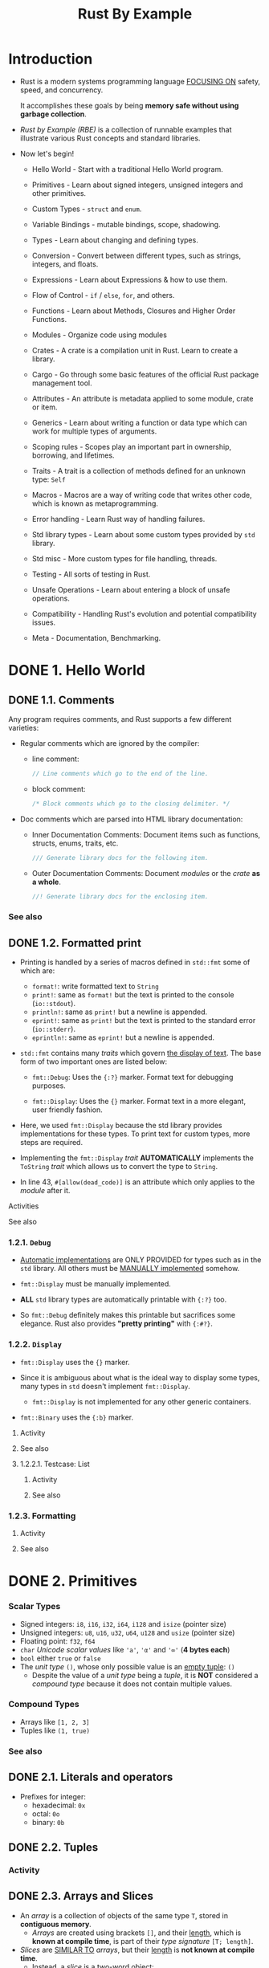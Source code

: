 #+TITLE: Rust By Example
#+STARTUP: entitiespretty
#+STARTUP: indent
#+STARTUP: overview

* Introduction
- Rust is a modern systems programming language _FOCUSING ON_
  safety,
  speed, and
  concurrency.

  It accomplishes these goals by being *memory safe without using garbage
  collection*.

- /Rust by Example (RBE)/ is a collection of runnable examples that illustrate
  various Rust concepts and standard libraries.

- Now let's begin!
  * Hello World - Start with a traditional Hello World program.

  * Primitives - Learn about signed integers, unsigned integers and other
                 primitives.

  * Custom Types - ~struct~ and ~enum~.

  * Variable Bindings - mutable bindings, scope, shadowing.

  * Types - Learn about changing and defining types.

  * Conversion - Convert between different types, such as strings, integers, and
                 floats.

  * Expressions - Learn about Expressions & how to use them.

  * Flow of Control - ~if~ / ~else~, ~for~, and others.

  * Functions - Learn about Methods, Closures and Higher Order Functions.

  * Modules - Organize code using modules

  * Crates - A crate is a compilation unit in Rust. Learn to create a library.

  * Cargo - Go through some basic features of the official Rust package
            management tool.

  * Attributes - An attribute is metadata applied to some module, crate or item.

  * Generics - Learn about writing a function or data type which can work for
               multiple types of arguments.

  * Scoping rules - Scopes play an important part in ownership, borrowing, and
                    lifetimes.

  * Traits - A trait is a collection of methods defined for an unknown type:
             ~Self~

  * Macros - Macros are a way of writing code that writes other code, which is
             known as metaprogramming.

  * Error handling - Learn Rust way of handling failures.

  * Std library types - Learn about some custom types provided by ~std~ library.

  * Std misc - More custom types for file handling, threads.

  * Testing - All sorts of testing in Rust.

  * Unsafe Operations - Learn about entering a block of unsafe operations.

  * Compatibility - Handling Rust's evolution and potential compatibility issues.

  * Meta - Documentation, Benchmarking.

* DONE 1. Hello World
CLOSED: [2024-09-28 Sat 21:57]
** DONE 1.1. Comments
CLOSED: [2024-09-28 Sat 15:11]
Any program requires comments, and Rust supports a few different varieties:

- Regular comments which are ignored by the compiler:
  * line comment:
    #+begin_src rust
      // Line comments which go to the end of the line.
    #+end_src

  * block comment:
    #+begin_src rust
      /* Block comments which go to the closing delimiter. */
    #+end_src

- Doc comments which are parsed into HTML library documentation:
  * Inner Documentation Comments:
    Document items such as functions, structs, enums, traits, etc.
    #+begin_src rust
      /// Generate library docs for the following item.
    #+end_src

  * Outer Documentation Comments:
    Document /modules/ or the /crate/ *as a whole*.
    #+begin_src rust
      //! Generate library docs for the enclosing item.
    #+end_src

*** See also

** DONE 1.2. Formatted print
CLOSED: [2024-09-28 Sat 21:57]
- Printing is handled by a series of macros defined in ~std::fmt~ some of which
  are:
  * ~format!~: write formatted text to ~String~
  * ~print!~: same as ~format!~ but the text is printed to the console (~io::stdout~).
  * ~println!~: same as ~print!~ but a newline is appended.
  * ~eprint!~: same as ~print!~ but the text is printed to the standard error (~io::stderr~).
  * ~eprintln!~: same as ~eprint!~ but a newline is appended.

- ~std::fmt~ contains many /traits/ which govern _the display of text_.
  The base form of two important ones are listed below:
  * ~fmt::Debug~: Uses the ~{:?}~ marker.
    Format text for debugging purposes.

  * ~fmt::Display~: Uses the ~{}~ marker.
    Format text in a more elegant, user friendly fashion.

- Here, we used ~fmt::Display~ because the std library provides implementations for
  these types. To print text for custom types, more steps are required.

- Implementing the ~fmt::Display~ /trait/ *AUTOMATICALLY* implements the ~ToString~
  /trait/ which allows us to convert the type to ~String~.

- In line 43, ~#[allow(dead_code)]~ is an attribute which only applies to the
  /module/ after it.

**** Activities
**** See also

*** 1.2.1. ~Debug~
- _Automatic implementations_ are ONLY PROVIDED for types such as in the ~std~
  library. All others must be _MANUALLY implemented_ somehow.

- ~fmt::Display~ must be manually implemented.

- *ALL* ~std~ library types are automatically printable with ~{:?}~ too.

- So ~fmt::Debug~ definitely makes this printable but sacrifices some elegance.
  Rust also provides *"pretty printing"* with ~{:#?}~.

*** 1.2.2. ~Display~
- ~fmt::Display~ uses the ~{}~ marker.

- Since it is ambiguous about what is the ideal way to display some types, many types
  in ~std~ doesn't implement ~fmt::Display~.
  * ~fmt::Display~ is not implemented for any other generic containers.

- ~fmt::Binary~ uses the ~{:b}~ marker.

***** Activity
***** See also

**** 1.2.2.1. Testcase: List
***** Activity
***** See also

*** 1.2.3. Formatting
**** Activity
**** See also

* DONE 2. Primitives
CLOSED: [2024-09-28 Sat 23:14]
*** Scalar Types
- Signed integers: ~i8~, ~i16~, ~i32~, ~i64~, ~i128~ and ~isize~ (pointer size)
- Unsigned integers: ~u8~, ~u16~, ~u32~, ~u64~, ~u128~ and ~usize~ (pointer size)
- Floating point: ~f32~, ~f64~
- ~char~ /Unicode scalar values/ like ~'a'~, ~'α'~ and ~'∞'~ (*4 bytes each*)
- ~bool~ either ~true~ or ~false~
- The /unit type/ ~()~, whose only possible value is an _empty tuple_: ~()~
  * Despite the value of a /unit type/ being a /tuple/, it is *NOT* considered a
    /compound type/ because it does not contain multiple values.

*** Compound Types
- Arrays like ~[1, 2, 3]~
- Tuples like ~(1, true)~

*** See also

** DONE 2.1. Literals and operators
CLOSED: [2024-09-28 Sat 23:03]
- Prefixes for integer:
  * hexadecimal: ~0x~
  * octal: ~0o~
  * binary: ~0b~

** DONE 2.2. Tuples
CLOSED: [2024-09-28 Sat 23:05]
*** Activity

** DONE 2.3. Arrays and Slices
CLOSED: [2024-09-28 Sat 23:14]
- An /array/ is a collection of objects of the same type ~T~,
  stored in *contiguous memory*.
  * /Arrays/ are created using brackets ~[]~, and their _length_, which is *known
    at compile time*, is part of their /type signature/ ~[T; length]~.

- /Slices/ are _SIMILAR TO_ /arrays/, but their _length_ is *not known at compile
  time*.
  * Instead, a /slice/ is a _two-word object_:
    + the first word is a pointer to the data,
    + the second word is the length of the slice.
      - ~usize~, determined by the /processor architecture/, e.g. 64 bits on an
        x86-64.

  * /Slices/ can be used to borrow a section of an array and have the /type
    signature/ ~&[T]~.

* DONE 3. Custom Types
CLOSED: [2024-09-29 Sun 00:21]
- _Rust custom data types_ are formed mainly through the two keywords:
  * ~struct~: define a structure
  * ~enum~: define an enumeration

- /Constants/ can also be created via the ~const~ and ~static~ keywords.

** DONE 3.1. Structures
CLOSED: [2024-09-29 Sun 00:08]
- There are *THREE types* of structures ("structs") that can be created using the
  ~struct~ keyword:
  * /Tuple structs/, which are, basically, /named tuples/.
  * The classic C structs
  * /Unit structs/, which are _field-less_, are useful for generics.

*** Activity
*** See also =FIXME: some have ":", and some doesn't have ":"=

** DONE 3.2. Enums
CLOSED: [2024-09-29 Sun 00:14]
**** Type aliases - =RE-READ=
- =IMPORTANT=
  =RE-READ=
  https://github.com/rust-lang/rust/pull/61682/

**** See also

*** 3.2.1. ~use~
**** See also

*** 3.2.2. C-like
#+begin_src rust
  // An attribute to hide warnings for unused code.
  #![allow(dead_code)]

  // enum with implicit discriminator (starts at 0)
  enum Number {
      Zero,
      One,
      Two,
  }

  // enum with explicit discriminator
  enum Color {
      Red = 0xff0000,
      Green = 0x00ff00,
      Blue = 0x0000ff,
  }

  fn main() {
      // `enums` can be cast as integers.
      println!("zero is {}", Number::Zero as i32);
      println!("one is {}", Number::One as i32);

      println!("roses are #{:06x}", Color::Red as i32);
      println!("violets are #{:06x}", Color::Blue as i32);
  }
#+end_src

**** See also

*** 3.2.3. Testcase: linked-list - =RE-READ=
**** See also

** DONE 3.3. constants
CLOSED: [2024-09-29 Sun 00:21]
Rust has _TWO different types of constants_ which *can be declared in any scope
including global.* Both REQUIRE *explicit type annotation*:
- ~const~: An _unchangeable_ value (the common case).

- ~static~: A *possibly mutable variable* with ~'static~ /lifetime/.
  * The /static lifetime/ is inferred and does not have to be specified.
  * _Accessing or modifying a mutable static variable is *unsafe*._

*** See also

* DONE 4. Variable Bindings
CLOSED: [2024-09-29 Sun 00:28]
** DONE 4.1. Mutability
CLOSED: [2024-09-29 Sun 00:23]
** DONE 4.2. Scope and Shadowing
CLOSED: [2024-09-29 Sun 00:23]
** DONE 4.3. Declare first
CLOSED: [2024-09-29 Sun 00:26]
It's possible to
1. declare variable bindings first, and
2. initialize them later.

_HOWEVER_, this form is *SELDOM used*, as it may lead to the use of
/uninitialized variables/.

#+begin_src rust
  fn main() {
      // Declare a variable binding
      let a_binding;

      {
          let x = 2;

          // Initialize the binding
          a_binding = x * x;
      }

      println!("a binding: {}", a_binding);

      let another_binding;

      // Error! Use of uninitialized binding
      println!("another binding: {}", another_binding);
      // FIXME ^ Comment out this line

      another_binding = 1;

      println!("another binding: {}", another_binding);
  }
#+end_src
The compiler *FORBIDS* use of /uninitialized variables/, as this would LEAD TO
/undefined behavior/.

** DONE 4.4. Freezing
CLOSED: [2024-09-29 Sun 00:28]
When data _is bound by the SAME NAME IMMUTABLY_, it also *freezes*.
/Frozen data/ can't be modified until the /immutable binding/ _goes out of_
/scope/:
#+begin_src rust
  fn main() {
      let mut _mutable_integer = 7i32;

      {
          // Shadowing by immutable `_mutable_integer`
          let _mutable_integer = _mutable_integer;

          // Error! `_mutable_integer` is frozen in this scope
          _mutable_integer = 50;
          // FIXME ^ Comment out this line

          // `_mutable_integer` goes out of scope
      }

      // Ok! `_mutable_integer` is not frozen in this scope
      _mutable_integer = 3;
  }
#+end_src

* DONE 5. Types
CLOSED: [2024-09-29 Sun 12:29]
Rust provides several mechanisms to *change* or *define* the /type/ of primitive
and user defined types. The following sections cover:

- *Casting* between /primitive types/
- *Specifying* the desired /type/ of /literals/
- Using /type inference/
- /Aliasing types/

** DONE 5.1. Casting
CLOSED: [2024-09-29 Sun 12:17]
- Rust provides *NO* _implicit type conversion (coercion)_ between /primitive types/.
  But, _explicit type conversion (casting)_ can be performed using the ~as~ keyword.

- Rules for converting between /integral types/ follow C conventions generally,
  except in cases where C has /undefined behavior/.
  * *The behavior of _all casts between integral types_ is _well defined_ in Rust.*

- Example:
  #+begin_src rust
    // Suppress all warnings from casts which overflow.
    #![allow(overflowing_literals)]

    fn main() {
        // ...
    }
  #+end_src

  * ~f32::to_int_unchecked~ and ~f64::to_int_unchecked~

** DONE 5.2. Literals
CLOSED: [2024-09-29 Sun 12:19]
- ~std::mem::size_of_val~

** DONE 5.3. Inference
CLOSED: [2024-09-29 Sun 12:26]
** DONE 5.4. Aliasing
CLOSED: [2024-09-29 Sun 12:29]
The ~type~ statement can be used to give a new name to an _existing type_.

- /Types/ must have *UpperCamelCase* names, or the compiler will raise a warning.
  * The _exception_ to this rule are the /primitive types/: ~usize~, ~f32~, etc.

*** See also

* DONE 6. Conversion
CLOSED: [2024-09-29 Sun 12:58]
- /Primitive types/ can be _CONVERTED to each other_ through /casting/.

- Rust addresses _conversion between custom types_ (i.e., ~struct~ and ~enum~) by
  the use of /traits/.
  * The /generic conversions/ will use the ~From~ and ~Into~ /traits/.
  * However there are more specific ones for the more common cases, in particular
    when _converting to and from ~String~'s._

** DONE 6.1. ~From~ and ~Into~
CLOSED: [2024-09-29 Sun 12:47]
- The ~From~ and ~Into~ /traits/ are *inherently linked*, and this is actually
  part of its implementation.
  * IF you are able to _convert type A from type B_,
    THEN it should be easy to believe that we should be able to _convert type B
    to type A_.

*** ~From~
*** ~Into~
*** ~From~ and ~Into~ are interchangable
- ~From~ and ~Into~ are designed to be COMPLEMENTARY.
  We do NOT need to provide an implementation for BOTH /traits/.

- If you have implemented the ~From~ /trait/ for your type,
  ~Into~ will call it when necessary.
  * *The converse is NOT true.*

** DONE 6.2. ~TryFrom~ and ~TryInto~
CLOSED: [2024-09-29 Sun 12:48]
** DONE 6.3. To and from Strings
CLOSED: [2024-09-29 Sun 12:58]
*** Converting to ~String~
Implement ~fmt::Display~, which automatically provides ~ToString~
implementation.

*** Parsing a ~String~
- It's useful to _convert strings into many types,_ BUT one of the more common
  string operations is to convert them _from string to number_.

  * The *idiomatic approach* to this is to use the ~parse~ function and
    + either to arrange for /type inference/
    + or to specify the type to parse using _the 'turbofish' syntax_.

- This will convert the string into the type specified as long as the ~FromStr~
  /trait/ is implemented for that type.

  * ~FromStr~ is implemented for numerous types within the standard library.

  * To obtain this functionality on a user defined type simply implement the
    ~FromStr~ /trait/ for that type.

- Example:
  #+begin_src rust
    fn main() {
        let parsed: i32 = "5".parse().unwrap();
        let turbo_parsed = "10".parse::<i32>().unwrap();

        let sum = parsed + turbo_parsed;
        println!("Sum: {:?}", sum);
    }
  #+end_src

* DONE 7. Expressions
CLOSED: [2024-09-29 Sun 00:29]
* DONE 8. Flow Control
CLOSED: [2024-09-29 Sun 14:17]
** 8.1. ~if~ / ~else~
** 8.2. ~loop~
~break~ and ~continue~

*** 8.2.1. Nesting and labels
#+begin_src rust
  #![allow(unreachable_code, unused_labels)]

  fn main() {
      'outer: loop {
          println!("Entered the outer loop");

          'inner: loop {
              println!("Entered the inner loop");

              // This would break only the inner loop
              //break;

              // This breaks the outer loop
              break 'outer;
          }

          println!("This point will never be reached");
      }

      println!("Exited the outer loop");
  }
#+end_src

*** 8.2.2. Returning from loops - =IMPORTANT: I never used this syntax (2024-09-30), should remember=
One of the uses of a ~loop~ is to _retry an operation until it succeeds_.

If the operation returns a value though, you might need to pass it to the rest
of the code: _put it after the ~break~, and it will be returned by the loop
expression._

#+begin_src rust
  fn main() {
      let mut counter = 0;

      let result = loop {
          counter += 1;

          if counter == 10 {
              break counter * 2;
          }
      };

      assert_eq!(result, 20);
  }
#+end_src

** 8.3. ~while~
** 8.4. ~for~ and ~range~ - =FIXME: for loops=
*** ~for~ and ~range~
*** ~for~ and iterators
- See the doc for ~Iterator~ trait, we learn that
  _BY DEFAULT_ the ~for~ loop will apply the ~into_iter~ function to the
  collection.

- We can manually call ~into_iter~, ~iter~ or ~iter_mut~ for different purpose.

*** See also

** 8.5. ~match~
*** 8.5.1. Destructuring
**** 8.5.1.1. tuples
***** See also

**** 8.5.1.2. arrays/slices
***** See also

**** 8.5.1.3. enums
***** See also

**** 8.5.1.4. pointers/ref - =IMPORTANT=
For /pointers/,
a *DISTINCTION* needs to be made BETWEEN /destructuring/ and /dereferencing/
AS they are different concepts which are used differently from languages like
C/C++.
- /Dereferencing/ uses ~*~
- /Destructuring/ uses ~&~, ~ref~, and ~ref mut~

***** See also

**** 8.5.1.5. structs
***** See also

*** 8.5.2. Guards
**** See also

*** 8.5.3. Binding
~@~

**** See also

** 8.6. ~if let~
- Another benefit is that ~if let~ allows us to _match /non-parameterized enum
  variants/._

  * This is true even in cases where the enum doesn't implement or derive ~PartialEq~.
    In such cases ~if Foo::Bar == a~ would fail to compile, because instances of the
    enum cannot be equated, however ~if let~ will continue to work.
    =from Jian=
    The ~if let pattern = value~ semantics is actuall _if pattern can match value_.
    It seems ~if let pattern match value~ can be a better design in the point of
    semantcis.

*** See also

** 8.7. let-else
stable since: _rust 1.65_
you can target specific edition by compiling like this ~rustc --edition=2021 main.rs~

With let-else, a /refutable pattern/ can match and bind variables in the
surrounding scope like a normal ~let~, or ~else~ diverge (e.g. ~break~,
~return~, ~panic!~) when the pattern doesn't match.
#+begin_src rust
  use std::str::FromStr;

  fn get_count_item(s: &str) -> (u64, &str) {
      let mut it = s.split(' ');
      let (Some(count_str), Some(item)) = (it.next(), it.next()) else {
          panic!("Can't segment count item pair: '{s}'");
      };
      let Ok(count) = u64::from_str(count_str) else {
          panic!("Can't parse integer: '{count_str}'");
      };
      (count, item)
  }

  fn main() {
      assert_eq!(get_count_item("3 chairs"), (3, "chairs"));
  }
#+end_src

_The /scope/ of name bindings is the main thing that makes this different from
~match~ or ~if let~-~else~ expressions._

You could previously approximate these patterns with an unfortunate bit of
repetition and an outer ~let~:
#+begin_src rust
  let (count_str, item) = match (it.next(), it.next()) {
      (Some(count_str), Some(item)) => (count_str, item),
      _ => panic!("Can't segment count item pair: '{s}'"),
  };
  let count = if let Ok(count) = u64::from_str(count_str) {
      count
  } else {
      panic!("Can't parse integer: '{count_str}'");
  };

#+end_src

*** See also

** 8.8. ~while let~
Similar to ~if let~, ~while let~ can make awkward ~match~ sequences more
tolerable. Consider the following sequence that increments i:
#+begin_src rust
  // Make `optional` of type `Option<i32>`
  let mut optional = Some(0);

  // Repeatedly try this test.
  loop {
      match optional {
          // If `optional` destructures, evaluate the block.
          Some(i) => {
              if i > 9 {
                  println!("Greater than 9, quit!");
                  optional = None;
              } else {
                  println!("`i` is `{:?}`. Try again.", i);
                  optional = Some(i + 1);
              }
              // ^ Requires 3 indentations!
          },
          // Quit the loop when the destructure fails:
          _ => { break; }
          // ^ Why should this be required? There must be a better way!
      }
  }
#+end_src

Using ~while let~ makes this sequence much nicer:
#+begin_src rust
  fn main() {
      // Make `optional` of type `Option<i32>`
      let mut optional = Some(0);

      // This reads: "while `let` destructures `optional` into
      // `Some(i)`, evaluate the block (`{}`). Else `break`.
      while let Some(i) = optional {
          if i > 9 {
              println!("Greater than 9, quit!");
              optional = None;
          } else {
              println!("`i` is `{:?}`. Try again.", i);
              optional = Some(i + 1);
          }
          // ^ Less rightward drift and doesn't require
          // explicitly handling the failing case.
      }
      // ^ `if let` had additional optional `else`/`else if`
      // clauses. `while let` does not have these.
  }
#+end_src

*** See also

* TODO 9. Fnctions
** 9.1. Methods
*Associated functions & Methods*

- Some /functions/ are connected to a particular type.
  These come in _TWO_ forms: associated functions, and methods.


- /Associated function/s are /functions/ that are *defined on a type generally*.

- /Methods/ are /associated functions/ that are called *on a _particular instance_
  of a type*.

** 9.2. Closures
- Closures :: functions that can capture the enclosing environment.

*** 9.2.1. Capturing
- ~let mut f = closure-body;~
  If we use ~mut~ to declare a /closure/, it should be able to use the /captured
  variables/ as /mutable references/. Of course, those /captured variables/
  *MUST* be declared with ~let ~mut~, even if the code in closure-body doesn't
  actual modify the /captured variables/.

- Using ~move~ before vertical pipes *forces* /closure/ to *take /ownership/ of
  /captured variables/:*
  #+begin_src rust
    fn main() {
        // `Vec` has non-copy semantics.
        let haystack = vec![1, 2, 3];

        let contains = move |needle| haystack.contains(needle);

        println!("{}", contains(&1));
        println!("{}", contains(&4));

        // println!("There're {} elements in vec", haystack.len());
        // ^ Uncommenting above line will result in compile-time error
        // because borrow checker doesn't allow re-using variable after it
        // has been moved.

        // Removing `move` from closure's signature will cause closure
        // to borrow _haystack_ variable immutably, hence _haystack_ is still
        // available and uncommenting above line will not cause an error.
    }
  #+end_src

**** See also

*** 9.2.2. As input parameters
=TODO= NOTE

=FIXME: cargo fmt=
#+begin_src rust
  // A function which takes a closure as an argument and calls it.
  // <F> denotes that F is a "Generic type parameter"
  fn apply<F>(f: F) where
      // The closure takes no input and returns nothing.
      F: FnOnce() {
      // ^ TODO: Try changing this to `Fn` or `FnMut`.

      f();
  }

  // A function which takes a closure and returns an `i32`.
  fn apply_to_3<F>(f: F) -> i32 where
      // The closure takes an `i32` and returns an `i32`.
      F: Fn(i32) -> i32 {

      f(3)
  }

  fn main() {
      use std::mem;

      let greeting = "hello";
      // A non-copy type.
      // `to_owned` creates owned data from borrowed one
      let mut farewell = "goodbye".to_owned();

      // Capture 2 variables: `greeting` by reference and
      // `farewell` by value.
      let diary = || {
          // `greeting` is by reference: requires `Fn`.
          println!("I said {}.", greeting);

          // Mutation forces `farewell` to be captured by
          // mutable reference. Now requires `FnMut`.
          farewell.push_str("!!!");
          println!("Then I screamed {}.", farewell);
          println!("Now I can sleep. zzzzz");

          // Manually calling drop forces `farewell` to
          // be captured by value. Now requires `FnOnce`.
          mem::drop(farewell);
      };

      // Call the function which applies the closure.
      apply(diary);

      // `double` satisfies `apply_to_3`'s trait bound
      let double = |x| 2 * x;

      println!("3 doubled: {}", apply_to_3(double));
  }
#+end_src
**** See also

*** 9.2.3. Type anonymity
**** See also

*** 9.2.4. Input functions
**** See also

*** 9.2.5. As output parameters
**** See also

*** 9.2.6. Examples in ~std~
**** 9.2.6.1. ~Iterator::any~
***** See also

**** 9.2.6.2. Searching through iterators
***** See also

** 9.3. Higher Order Functions
/Higher Order Functions (HOFs)/ and lazy iterators give Rust its functional
flavor.

** 9.4. Diverging functions

* TODO 10. Modules
** 10.1. Visibility
** 10.2. Struct visibility
*** See also

** 10.3. The ~use~ declaration
** 10.4. ~super~ and ~self~
** 10.5. File hierarchy

* TODO 11. Crates
** 11.1. Creating a Library
** 11.2. Using a Library

* TODO 12. Cargo
** 12.1. Dependencies
** 12.2. Conventions
** 12.3. Tests
** 12.4. Build Scripts
*** How to use a build script

* TODO 13. Attributes
** 13.1. ~dead_code~
** 13.2. Crates
** 13.3. ~cfg~
**** See also

*** 13.3.1. Custom

* TODO 14. Generics
** 14.1. Functions
*** See also

** 14.2. Implementation
*** See also

** 14.3. Traits
*** See also

** 14.4. Bounds
**** See also

*** 14.4.1. Testcase: empty bounds
**** See also

** 14.5. Multiple bounds
*** See also

** 14.6. Where clauses
*** See also

** 14.7. New Type Idiom
*** See also

** 14.8. Associated items
**** See also

*** 14.8.1. The Problem
**** See also

*** 14.8.2. Associated types

** 14.9. Phantom type parameters
**** See also

*** 14.9.1. Testcase: unit clarification
**** See also

* TODO 15. Scoping rules
** 15.1. RAII
*** Destructor
*** See also

** 15.2. Ownership and moves
*** 15.2.1. Mutability
*** 15.2.2. Partial moves
**** See also

** 15.3. Borrowing
*** 15.3.1. Mutability
**** See also

*** 15.3.2. Aliasing
*** 15.3.3. The ~ref~ pattern

** 15.4. Lifetimes
*** 15.4.1. Explicit annotation
**** See also

*** 15.4.2. Functions
**** See also

*** 15.4.3. Methods
**** See also

*** 15.4.4. Structs
**** See also

*** 15.4.5. Traits
**** See also

*** 15.4.6. Bounds
**** See also

*** 15.4.7. Coercion
*** 15.4.8. Static
**** Reference lifetime
**** Trait bound
**** See also

*** 15.4.9. Elision
**** See also

* TODO 16. Traits
** 16.1. Derive
*** See also

** 16.2. Returning Traits with ~dyn~
** 16.3. Operator Overloading
*** See also

** 16.4. ~Drop~
** 16.5. Iterators
** 16.6. ~impl Trait~
*** As an argument type
*** As a return type

** 16.7. ~Clone~
** 16.8. Supertraits
*** See also

** 16.9. Disambiguating overlapping traits
*** See also

* TODO 17. ~macro_rules!~
** 17.1. Syntax
*** 17.1.1. Designators
*** 17.1.2. Overload
*** 17.1.3. Repeat

** 17.2. DRY (Don't Repeat Yourself)
** 17.3. DSL (Domain Specific Languages)
** 17.4. Variadics

* TODO 18. Error handling
** 18.1. ~panic~
** 18.2 ~abort~ & ~unwind~
** 18.3. ~Option~ & ~unwrap~
*** 18.3.1. Unpacking options with ~?~
*** 18.3.2. Combinators: ~map~
**** See also

*** 18.3.3. Combinators: ~and_then~
**** See also

*** 18.3.4. Unpacking options and default - =FIXME=
**** ~or()~ is chainable, evaluates eagerly, keeps empty value intact
**** ~or_else()~ is chainable, evaluates lazily, keeps empty value intact
**** ~get_or_insert()~ evaluates eagerly, modifies empty value in place
**** ~get_or_insert_with()~ evaluates lazily, modifies empty value in place
**** See also

** 18.4. ~Result~
**** Using ~Result~ in ~main~

*** 18.4.1. ~map~ for ~Result~
*** 18.4.2. aliases for ~Result~
**** See also

*** 18.4.3. Early returns
*** 18.4.4. Introducing ~?~
**** The ~try!~ macro

** 18.5. Multiple error types
*** 18.5.1. Pulling ~Result~'s out of ~Option~'s
*** 18.5.2. Defining an error type
*** 18.5.3. Boxing errors
**** See also

*** 18.5.4. Other uses of ~?~
**** See also

*** 18.5.5. Wrapping errors
**** See also

** 18.6. Iterating over ~Result~'s
*** Ignore the failed items with ~filter_map()~
*** Collect the failed items with ~map_err()~ and ~filter_map()~
*** Fail the entire operation with ~collect()~
*** Collect all valid values and failures with ~partition()~

* TODO 19. Std library types
*** See also

** 19.1. ~Box~, stack and heap
** 19.2. Vectors
** 19.3. Strings
*** Literals and escapes

** 19.4. ~Option~
** 19.5. ~Result~
*** 19.5.1. ~?~

** 19.6. ~panic!~
** 19.7. ~HashMap~
*** 19.7.1. Alternate/custom key types
*** 19.7.2. ~HashSet~

** 19.8. ~Rc~
*** See also

** 19.9. ~Arc~

* TODO 20. Std misc
*** See also

** 20.1. Threads
*** 20.1.1. Testcase: map-reduce
**** Assignments
**** See also

** 20.2. Channels
** 20.3. Path
*** See also

** 20.4. File I/O
*** 20.4.1. ~open~
*** 20.4.2. ~create~
*** 20.4.3. ~read_lines~
**** A naive approach
**** A more efficient approach

** 20.5. Child processes
*** 20.5.1. Pipes
*** 20.5.2. Wait

** 20.6. Filesystem Operations
*** See also

** 20.7. Program arguments
**** Standard Library
**** Crates

*** 20.7.1. Argument parsing

** 20.8. Foreign Function Interface

* TODO 21. Testing
*** See Also

** 21.1. Unit testing
*** Tests and ~?~
*** Testing panics
*** Running specific tests
*** Ignoring tests

** 21.2. Documentation testing
*** Motivation behind documentation tests
*** See Also

** 21.3. Integration testing
** 21.4. Dev-dependencies
*** See Also

* TODO 22. Unsafe Operations
*** Raw Pointers
*** Calling Unsafe Functions

** 22.1. Inline assembly
*** Basic usage
*** Inputs and outputs
*** Late output operands
*** Explicit register operands
*** Clobbered registers
*** Symbol operands and ABI clobbers
*** Register template modifiers
*** Memory address operands
*** Labels
*** Options

* TODO 23. Compatibility
** 23.1. Raw identifiers

* TODO 24. Meta
** 24.1. Documentation
*** Doc comments
*** Doc attributes
**** ~inline~
**** ~no_inline~
**** ~hidden~

*** See also

** 24.2. Playground
*** Using it with ~mdbook~
*** Using it with docs
*** See also
